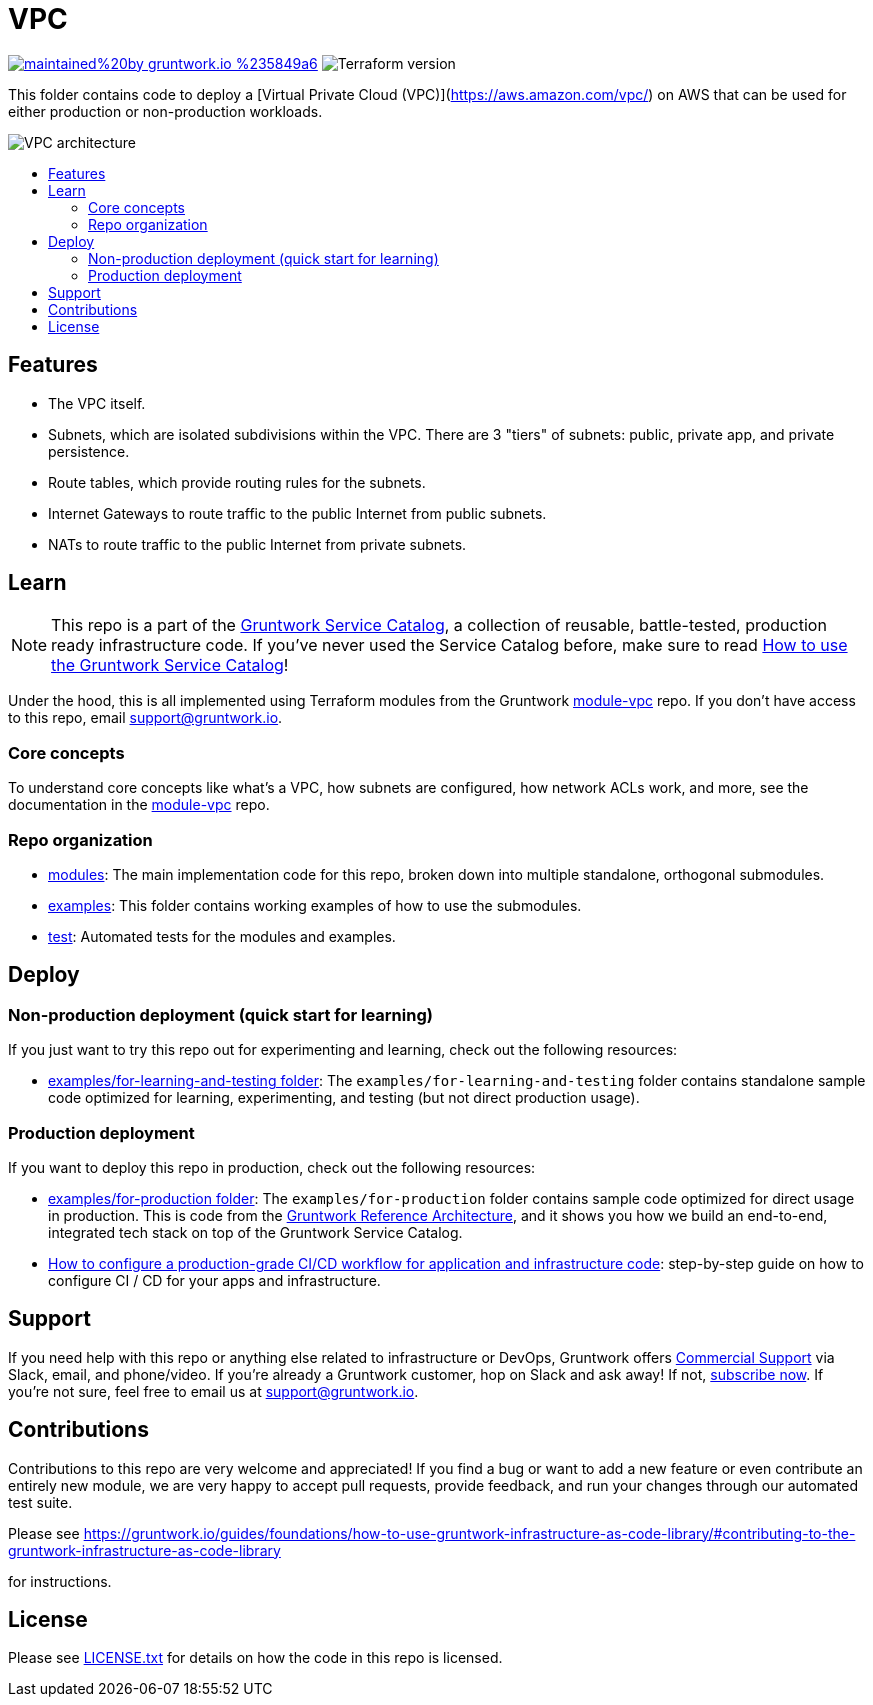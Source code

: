 :type: service
:name: Virtual Private Cloud (VPC)
:description: Deploy a VPC on AWS.
:icon: /_docs/amazon-vpc-icon.png
:category: networking
:cloud: aws
:tags: vpc, ec2
:license: gruntwork
:built-with: terraform

// AsciiDoc TOC settings
:toc:
:toc-placement!:
:toc-title:

// GitHub specific settings. See https://gist.github.com/dcode/0cfbf2699a1fe9b46ff04c41721dda74 for details.
ifdef::env-github[]
:tip-caption: :bulb:
:note-caption: :information_source:
:important-caption: :heavy_exclamation_mark:
:caution-caption: :fire:
:warning-caption: :warning:
endif::[]

= VPC

image:https://img.shields.io/badge/maintained%20by-gruntwork.io-%235849a6.svg[link="https://gruntwork.io/?ref=repo_aws_service_catalog"]
image:https://img.shields.io/badge/tf-%3E%3D0.12.0-blue.svg[Terraform version]

This folder contains code to deploy a [Virtual Private Cloud (VPC)](https://aws.amazon.com/vpc/) on AWS that can be used for either production or non-production workloads.

image::../../../_docs/vpc-subnets-diagram.png?raw=true[VPC architecture]


toc::[]




== Features

* The VPC itself.
* Subnets, which are isolated subdivisions within the VPC. There are 3 "tiers" of subnets: public, private app, and
   private persistence.
* Route tables, which provide routing rules for the subnets.
* Internet Gateways to route traffic to the public Internet from public subnets.
* NATs to route traffic to the public Internet from private subnets.



== Learn

NOTE: This repo is a part of the https://gruntwork.io/service-catalog/[Gruntwork Service Catalog], a collection of
reusable, battle-tested, production ready infrastructure code. If you've never used the Service Catalog before, make
sure to read https://gruntwork.io/guides/foundations/how-to-use-gruntwork-service-catallog/[How to use the Gruntwork
Service Catalog]!


Under the hood, this is all implemented using Terraform modules from the Gruntwork
https://github.com/gruntwork-io/module-vpc[module-vpc] repo. If you don't have access to this repo, email
support@gruntwork.io.


=== Core concepts

To understand core concepts like what's a VPC, how subnets are configured, how network ACLs work, and more, see the
documentation in the https://github.com/gruntwork-io/module-vpc[module-vpc] repo.

=== Repo organization

* link:/modules[modules]: The main implementation code for this repo, broken down into multiple standalone, orthogonal submodules.
* link:/examples[examples]: This folder contains working examples of how to use the submodules.
* link:/test[test]: Automated tests for the modules and examples.




== Deploy

=== Non-production deployment (quick start for learning)

If you just want to try this repo out for experimenting and learning, check out the following resources:

* link:/examples/for-learning-and-testing[examples/for-learning-and-testing folder]: The
  `examples/for-learning-and-testing` folder contains standalone sample code optimized for learning, experimenting, and
  testing (but not direct production usage).

=== Production deployment

If you want to deploy this repo in production, check out the following resources:

* link:/examples/for-production[examples/for-production folder]: The `examples/for-production` folder contains sample
  code optimized for direct usage in production. This is code from the
  https://gruntwork.io/reference-architecture/:[Gruntwork Reference Architecture], and it shows you how we build an
  end-to-end, integrated tech stack on top of the Gruntwork Service Catalog.
* https://gruntwork.io/guides/automation-and-workflows/how-to-configure-a-production-grade-ci-cd-setup-for-apps-and-infrastructure-code/[How
  to configure a production-grade CI/CD workflow for application and infrastructure code]: step-by-step guide on how to
  configure CI / CD for your apps and infrastructure.





== Support

If you need help with this repo or anything else related to infrastructure or DevOps, Gruntwork offers
https://gruntwork.io/support/[Commercial Support] via Slack, email, and phone/video. If you're already a Gruntwork
customer, hop on Slack and ask away! If not, https://www.gruntwork.io/pricing/[subscribe now]. If you're not sure,
feel free to email us at link:mailto:support@gruntwork.io[support@gruntwork.io].




== Contributions

Contributions to this repo are very welcome and appreciated! If you find a bug or want to add a new feature or even
contribute an entirely new module, we are very happy to accept pull requests, provide feedback, and run your changes
through our automated test suite.

Please see https://gruntwork.io/guides/foundations/how-to-use-gruntwork-infrastructure-as-code-library/#contributing-to-the-gruntwork-infrastructure-as-code-library
[Contributing to the Gruntwork Service Catalog]
for instructions.


== License

Please see link:/LICENSE.txt[LICENSE.txt] for details on how the code in this repo is licensed.
